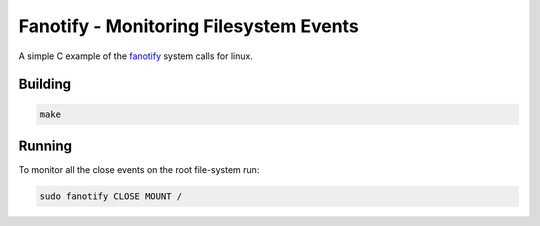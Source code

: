 Fanotify - Monitoring Filesystem Events
=======================================

A simple C example of the fanotify_ system calls for linux.

.. _fanotify: http://man7.org/linux/man-pages/man7/fanotify.7.html

Building
--------

.. code:: bash

    make

Running
-------

To monitor all the close events on the root file-system run:

.. code:: bash

   sudo fanotify CLOSE MOUNT /
